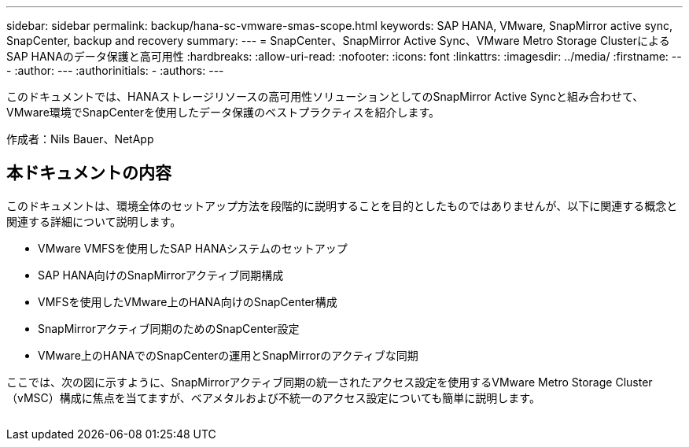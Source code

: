 ---
sidebar: sidebar 
permalink: backup/hana-sc-vmware-smas-scope.html 
keywords: SAP HANA, VMware, SnapMirror active sync, SnapCenter, backup and recovery 
summary:  
---
= SnapCenter、SnapMirror Active Sync、VMware Metro Storage ClusterによるSAP HANAのデータ保護と高可用性
:hardbreaks:
:allow-uri-read: 
:nofooter: 
:icons: font
:linkattrs: 
:imagesdir: ../media/
:firstname: ---
:author: ---
:authorinitials: -
:authors: ---


[role="lead"]
このドキュメントでは、HANAストレージリソースの高可用性ソリューションとしてのSnapMirror Active Syncと組み合わせて、VMware環境でSnapCenterを使用したデータ保護のベストプラクティスを紹介します。

作成者：Nils Bauer、NetApp



== 本ドキュメントの内容

このドキュメントは、環境全体のセットアップ方法を段階的に説明することを目的としたものではありませんが、以下に関連する概念と関連する詳細について説明します。

* VMware VMFSを使用したSAP HANAシステムのセットアップ
* SAP HANA向けのSnapMirrorアクティブ同期構成
* VMFSを使用したVMware上のHANA向けのSnapCenter構成
* SnapMirrorアクティブ同期のためのSnapCenter設定
* VMware上のHANAでのSnapCenterの運用とSnapMirrorのアクティブな同期


ここでは、次の図に示すように、SnapMirrorアクティブ同期の統一されたアクセス設定を使用するVMware Metro Storage Cluster（vMSC）構成に焦点を当てますが、ベアメタルおよび不統一のアクセス設定についても簡単に説明します。

image:sc-saphana-vmware-smas-image1.png[""]
